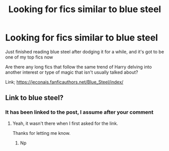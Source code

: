 #+TITLE: Looking for fics similar to blue steel

* Looking for fics similar to blue steel
:PROPERTIES:
:Author: smithj1996
:Score: 1
:DateUnix: 1581486035.0
:DateShort: 2020-Feb-12
:FlairText: Request
:END:
Just finished reading blue steel after dodging it for a while, and it's got to be one of my top fics now

Are there any long fics that follow the same trend of Harry delving into another interest or type of magic that isn't usually talked about?

Link; [[https://jeconais.fanficauthors.net/Blue_Steel/index/]]


** Link to blue steel?
:PROPERTIES:
:Author: MarauderMoriarty
:Score: 2
:DateUnix: 1581489234.0
:DateShort: 2020-Feb-12
:END:

*** It has been linked to the post, I assume after your comment
:PROPERTIES:
:Author: Erkkifloof
:Score: 3
:DateUnix: 1581528011.0
:DateShort: 2020-Feb-12
:END:

**** Yeah, it wasn't there when I first asked for the link.

Thanks for letting me know.
:PROPERTIES:
:Author: MarauderMoriarty
:Score: 1
:DateUnix: 1581540884.0
:DateShort: 2020-Feb-13
:END:

***** Np
:PROPERTIES:
:Author: Erkkifloof
:Score: 1
:DateUnix: 1581571059.0
:DateShort: 2020-Feb-13
:END:
